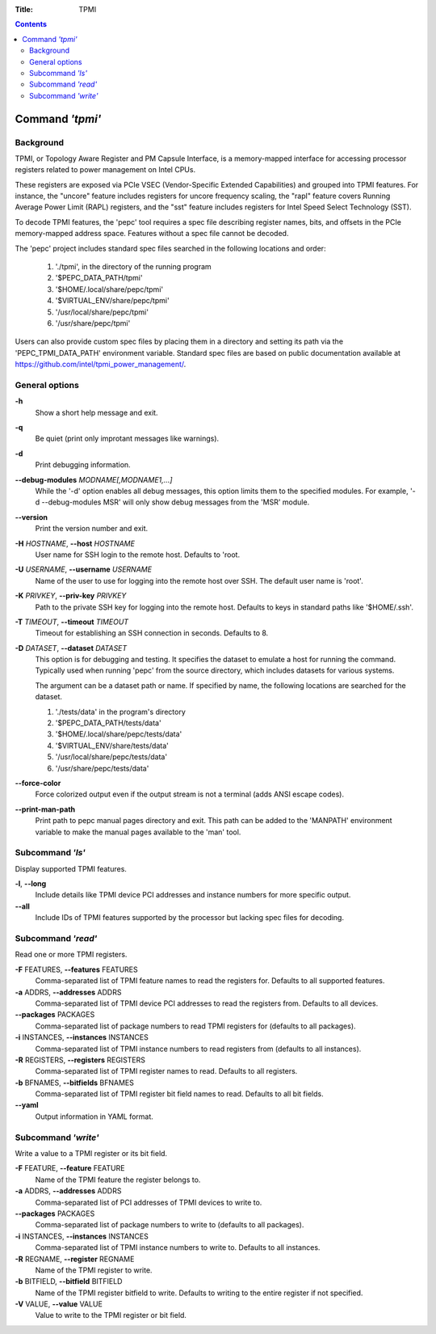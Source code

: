.. -*- coding: utf-8 -*-
.. vim: ts=4 sw=4 tw=100 et ai si

:Title: TPMI

.. Contents::
   :depth: 2
..

================
Command *'tpmi'*
================

Background
==========

TPMI, or Topology Aware Register and PM Capsule Interface, is a memory-mapped interface for
accessing processor registers related to power management on Intel CPUs.

These registers are exposed via PCIe VSEC (Vendor-Specific Extended Capabilities) and grouped into
TPMI features. For instance, the "uncore" feature includes registers for uncore frequency scaling,
the "rapl" feature covers Running Average Power Limit (RAPL) registers, and the "sst" feature
includes registers for Intel Speed Select Technology (SST).

To decode TPMI features, the 'pepc' tool requires a spec file describing register names, bits, and
offsets in the PCIe memory-mapped address space. Features without a spec file cannot be decoded.

The 'pepc' project includes standard spec files searched in the following locations and order:

   1. './tpmi', in the directory of the running program
   2. '$PEPC_DATA_PATH/tpmi'
   3. '$HOME/.local/share/pepc/tpmi'
   4. '$VIRTUAL_ENV/share/pepc/tpmi'
   5. '/usr/local/share/pepc/tpmi'
   6. '/usr/share/pepc/tpmi'

Users can also provide custom spec files by placing them in a directory and setting its path via the
'PEPC_TPMI_DATA_PATH' environment variable. Standard spec files are based on public documentation
available at https://github.com/intel/tpmi_power_management/.

General options
===============

**-h**
   Show a short help message and exit.

**-q**
   Be quiet (print only improtant messages like warnings).

**-d**
   Print debugging information.

**--debug-modules** *MODNAME[,MODNAME1,...]*
   While the '-d' option enables all debug messages, this option limits them to the specified
   modules. For example, '-d --debug-modules MSR' will only show debug messages from the 'MSR'
   module.

**--version**
   Print the version number and exit.

**-H** *HOSTNAME*, **--host** *HOSTNAME*
   User name for SSH login to the remote host. Defaults to 'root.

**-U** *USERNAME*, **--username** *USERNAME*
   Name of the user to use for logging into the remote host over SSH. The default user name is
   'root'.

**-K** *PRIVKEY*, **--priv-key** *PRIVKEY*
   Path to the private SSH key for logging into the remote host. Defaults to keys in standard paths
   like '$HOME/.ssh'.

**-T** *TIMEOUT*, **--timeout** *TIMEOUT*
   Timeout for establishing an SSH connection in seconds. Defaults to 8.

**-D** *DATASET*, **--dataset** *DATASET*
   This option is for debugging and testing. It specifies the dataset to emulate a host for running
   the command. Typically used when running 'pepc' from the source directory, which includes datasets
   for various systems.

   The argument can be a dataset path or name. If specified by name, the following locations are
   searched for the dataset.

   1. './tests/data' in the program's directory
   2. '$PEPC_DATA_PATH/tests/data'
   3. '$HOME/.local/share/pepc/tests/data'
   4. '$VIRTUAL_ENV/share/tests/data'
   5. '/usr/local/share/pepc/tests/data'
   6. '/usr/share/pepc/tests/data'

**--force-color**
   Force colorized output even if the output stream is not a terminal (adds ANSI escape codes).

**--print-man-path**
  Print path to pepc manual pages directory and exit. This path can be added to the 'MANPATH'
  environment variable to make the manual pages available to the 'man' tool.

Subcommand *'ls'*
=================

Display supported TPMI features.

**-l**, **--long**
   Include details like TPMI device PCI addresses and instance numbers for more specific output.

**--all**
   Include IDs of TPMI features supported by the processor but lacking spec files for decoding.

Subcommand *'read'*
===================

Read one or more TPMI registers.

**-F** FEATURES, **--features** FEATURES
   Comma-separated list of TPMI feature names to read the registers for. Defaults to all supported
   features.

**-a** ADDRS, **--addresses** ADDRS
   Comma-separated list of TPMI device PCI addresses to read the registers from. Defaults to all
   devices.

**--packages** PACKAGES
   Comma-separated list of package numbers to read TPMI registers for (defaults to all packages).

**-i** INSTANCES, **--instances** INSTANCES
   Comma-separated list of TPMI instance numbers to read registers from (defaults to all instances).

**-R** REGISTERS, **--registers** REGISTERS
   Comma-separated list of TPMI register names to read. Defaults to all registers.

**-b** BFNAMES, **--bitfields** BFNAMES
   Comma-separated list of TPMI register bit field names to read. Defaults to all bit fields.

**--yaml**
   Output information in YAML format.

Subcommand *'write'*
====================

Write a value to a TPMI register or its bit field.

**-F** FEATURE, **--feature** FEATURE
   Name of the TPMI feature the register belongs to.

**-a** ADDRS, **--addresses** ADDRS
   Comma-separated list of PCI addresses of TPMI devices to write to.

**--packages** PACKAGES
   Comma-separated list of package numbers to write to (defaults to all packages).

**-i** INSTANCES, **--instances** INSTANCES
   Comma-separated list of TPMI instance numbers to write to. Defaults to all instances.

**-R** REGNAME, **--register** REGNAME
   Name of the TPMI register to write.

**-b** BITFIELD, **--bitfield** BITFIELD
   Name of the TPMI register bitfield to write. Defaults to writing to the entire register if not
   specified.

**-V** VALUE, **--value** VALUE
   Value to write to the TPMI register or bit field.
